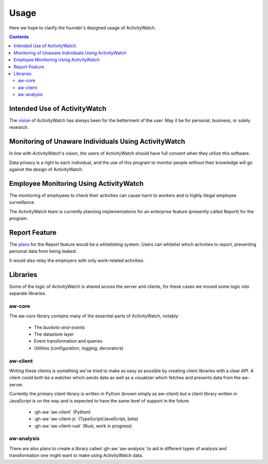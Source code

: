 Usage
============

Here we hope to clarify the founder's designed usage of ActivityWatch.

.. contents::

Intended Use of ActivityWatch
----------------

The `vision <https://github.com/ActivityWatch/activitywatch/issues/236>`_ of ActivityWatch has always been for the betterment of the user.
May it be for personal, business, or solely research.


Monitoring of Unaware Individuals Using ActivityWatch
------

In line with ActivityWatch's vision, the users of ActivityWatch should have full consent when they utilize this software.

Data privacy is a right to each individual, and the use of this program to monitor people without their knowledge will go against the design of ActivityWatch.


Employee Monitoring Using ActivityWatch
--------------------------------------------

The monitoring of employees to check their activities can cause harm to workers and is highly illegal employee surveillance.

The ActivityWatch team is currently planning implementations for an enterprise feature (presently called Report) for the program.


Report Feature
---------------

The `plans <https://github.com/ActivityWatch/activitywatch/issues/233>`_ for the Report feature would be a whitelisting system. Users can whitelist which activities to report,
preventing personal data from being leaked.

It would also relay the employers with only work-related activities.

Libraries
---------

Some of the logic of ActivityWatch is shared across the server and clients, for these cases we moved some logic into separate libraries.

aw-core
^^^^^^^

The aw-core library contains many of the essential parts of ActivityWatch, notably:

 - The `buckets-and-events`
 - The datastore layer
 - Event transformation and queries
 - Utilities (configuration, logging, decorators)

aw-client
^^^^^^^^^

Writing these clients is something we've tried to make as easy as possible by creating client libraries with a clear API.
A client could both be a watcher which sends data as well as a visualizer which fetches and presents data from the aw-server.

Currently the primary client library is written in Python (known simply as aw-client) but a client library written in JavaScript is on the way and is expected to have the same level of support in the future.

 - :gh-aw:`aw-client` (Python)
 - :gh-aw:`aw-client-js` (TypeScript/JavaScript, beta)
 - :gh-aw:`aw-client-rust` (Rust, work in progress)

aw-analysis
^^^^^^^^^^^

There are also plans to create a library called :gh-aw:`aw-analysis` to aid in
different types of analysis and transformation one might want to make using ActivityWatch data.
